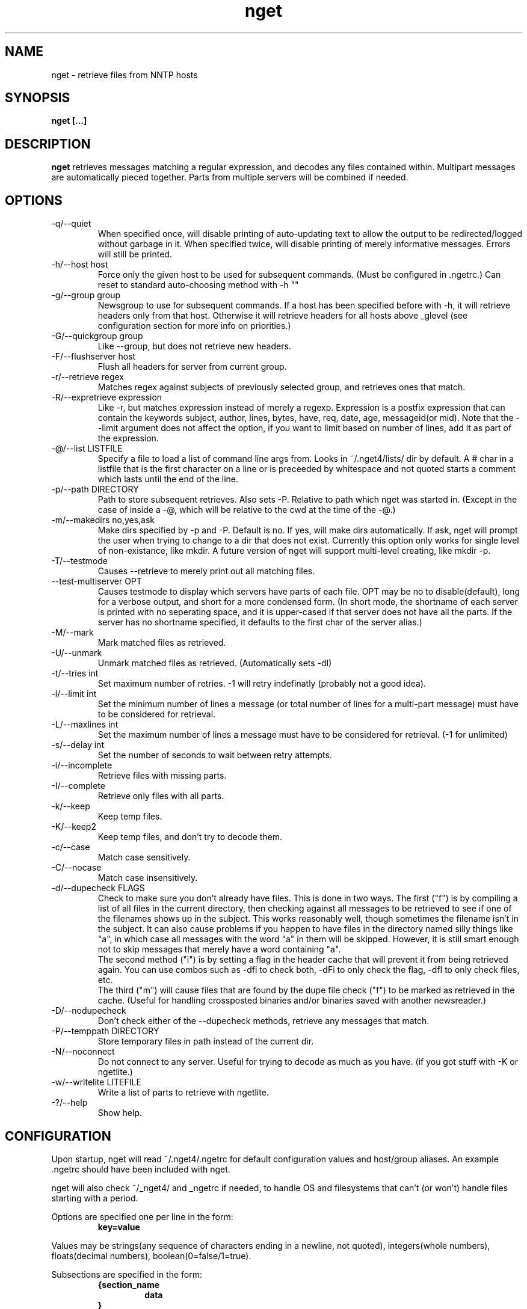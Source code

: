 .TH nget 1 "09 Jul 2002"
.SH NAME
nget \- retrieve files from NNTP hosts
.SH SYNOPSIS
.B nget [...]
.SH DESCRIPTION
.B nget
retrieves messages matching a regular expression, and decodes any files
contained within.  Multipart messages are automatically pieced together.
Parts from multiple servers will be combined if needed.
.SH OPTIONS
.PP
.IP "-q/--quiet"
When specified once, will disable printing of auto-updating text to allow the output to be 
redirected/logged without garbage in it.
When specified twice, will disable printing of merely informative messages.  Errors will still be printed.
.IP "-h/--host host"
Force only the given host to be used for subsequent commands.  (Must be configured in .ngetrc.)
Can reset to standard auto-choosing method with -h ""
.IP "-g/--group group"
Newsgroup to use for subsequent commands.  If a host has been specified before
with -h, it will retrieve headers only from that host.  Otherwise it will
retrieve headers for all hosts above _glevel (see configuration section for
more info on priorities.)
.IP "-G/--quickgroup group"
Like --group, but does not retrieve new headers.
.IP "-F/--flushserver host"
Flush all headers for server from current group.
.IP "-r/--retrieve regex"
Matches regex against subjects of previously selected group, and retrieves ones
that match.
.IP "-R/--expretrieve expression"
Like -r, but matches expression instead of merely a regexp.  Expression is a
postfix expression that can contain the keywords
subject, author, lines, bytes, have, req, date, age, messageid(or mid).  Note that the --limit
argument does not affect the option, if you want to limit based on number
of lines, add it as part of the expression.
.IP "-@/--list LISTFILE"
Specify a file to load a list of command line args from.  Looks in ~/.nget4/lists/ dir by default.
A # char in a listfile that is the first character on a line or is preceeded by whitespace and not quoted starts a comment which lasts until the end of the line.
.IP "-p/--path DIRECTORY"
Path to store subsequent retrieves.  Also sets -P.  Relative to path which nget was started in.
(Except in the case of inside a -@, which will be relative to the cwd at the
time of the -@.)
.IP "-m/--makedirs no,yes,ask"
Make dirs specified by -p and -P.  Default is no.  If yes, will make dirs automatically.  If ask, nget will prompt the user
when trying to change to a dir that does not exist.  Currently this option only works for single level of non-existance, like
mkdir.  A future version of nget will support multi-level creating, like mkdir -p.
.IP "-T/--testmode"
Causes --retrieve to merely print out all matching files.
.IP "--test-multiserver OPT"
Causes testmode to display which servers have parts of each file.  OPT may be no to disable(default), long for a verbose output, and short for a more condensed form. (In short mode, the shortname of each server is printed with no seperating space, and it is upper-cased if that server does not have all the parts.  If the server has no shortname specified, it defaults to the first char of the server alias.)
.IP "-M/--mark"
Mark matched files as retrieved.
.IP "-U/--unmark"
Unmark matched files as retrieved.  (Automatically sets -dI)
.IP "-t/--tries int"
Set maximum number of retries.  -1 will retry indefinatly (probably not a good
idea).
.IP "-l/--limit int"
Set the minimum number of lines a message (or total number of lines for a
multi-part message) must have to be considered for retrieval.
.IP "-L/--maxlines int"
Set the maximum number of lines a message must have to be considered for retrieval. (-1 for unlimited)
.IP "-s/--delay int"
Set the number of seconds to wait between retry attempts.
.IP "-i/--incomplete"
Retrieve files with missing parts.
.IP "-I/--complete"
Retrieve only files with all parts.
.IP "-k/--keep"
Keep temp files.
.IP "-K/--keep2"
Keep temp files, and don't try to decode them.
.IP "-c/--case"
Match case sensitively.
.IP "-C/--nocase"
Match case insensitively.
.IP "-d/--dupecheck FLAGS"
Check to make sure you don't already have files.  This is done in two ways.
The first ("f") is by compiling a list of all files in the current directory, then
checking against all messages to be retrieved to see if one of the filenames
shows up in the subject.  This works reasonably well, though sometimes the
filename isn't in the subject.  It can also cause problems if you happen to
have files in the directory named silly things like "a", in which case all
messages with the word "a" in them will be skipped.  However, it is still smart
enough not to skip messages that merely have a word containing "a".
.br
The second
method ("i") is by setting a flag in the header cache that will prevent it from being
retrieved again.  You can use combos such as -dfi to check both, -dFi to only
check the flag, -dfI to only check files, etc.
.br
The third ("m") will cause files that are found by the dupe file check ("f") to
be marked as retrieved in the cache. (Useful for handling crossposted binaries
and/or binaries saved with another newsreader.)
.IP "-D/--nodupecheck"
Don't check either of the --dupecheck methods, retrieve any messages that
match.
.IP "-P/--temppath DIRECTORY"
Store temporary files in path instead of the current dir.
.IP "-N/--noconnect"
Do not connect to any server.  Useful for trying to decode as much as you have.
(if you got stuff with -K or ngetlite.)
.IP "-w/--writelite LITEFILE"
Write a list of parts to retrieve with ngetlite.
.IP "-?/--help"
Show help.
.SH CONFIGURATION
Upon startup, nget will read ~/.nget4/.ngetrc for default configuration values and host/group
aliases.  An example .ngetrc should have been included with nget.
.P
nget will also check ~/_nget4/ and _ngetrc if needed, to handle OS and filesystems that can't (or won't) handle files starting with a period.
.P
Options are specified one per line in the form:
.RS
.B key=value
.RE
.P
Values may be strings(any sequence of characters ending in a newline, not quoted), integers(whole numbers), floats(decimal numbers), boolean(0=false/1=true).
.P
Subsections are specified in the form:
.RS
.B {section_name
.RS
.B data
.RE
.B }
.RE
where data is any number of options.
.P
.SS "Global Configuration Options"
.IP "limit (int, default=0)"
Default value for -l/--limit
.IP "tries (int, default=20)"
Default value for -t/--tries
.IP "delay (int, default=1)"
Default value for -s/--delay
.IP "usegz (int, default=-1)"
Default gzip compression level to use for cache/midinfo files (can be overridden on a per-group basis).
Acceptable values are -1=zlib default, 0=uncompressed, and 1-9.
.IP "timeout (int, default=180)"
Seconds to wait for a reply from the nntp server before giving up.
.IP "maxstreaming (int, default=64)"
Sets how many xover commands will be sent at once, when using fullxover.
maxstreaming=0 will disable streaming.  Note that setting
maxstreaming too high can cause your connection to deadlock if the write buffer
is filled up and the write command blocks, but the server will never read more
commands since it is waiting for us to read what it has already sent us.
.IP "maxconnections (int, default=-1)"
Maximum number of connections to open at once, -1 to allow unlimited open connections.
When reached, the servers used least recently will be disconnected first.
(Note that regardless of this setting, nget never opens more than one connection per server.)
.IP "idletimeout (int, default=300)"
Max seconds to keep an idle connection to a nntp server open.
.IP "curservmult (float, default=2.0)"
Priority multiplier given to servers which are currently connected.
This can be used to avoid excessive server switching.  (Set to 1.0 if you want to disable it.)
.IP "penaltystrikes (int, default=3)"
Number of consecutive connect errors before penalizing a server, -1 to disable penalization.
.IP "initialpenalty (int, default=180)"
Number of seconds to ignore a penalized server for.
.IP "penaltymultiplier (float, default=2.0)"
Multiplier for penalty time for each time the penalty time runs out and the server continues to be down.
.IP "case (boolean, default=0)"
Default for regex case sensitivity. (0=-C/--nocase, 1=-c/--case)
.IP "complete (boolean, default=1)"
Default for incomplete file filter. (0=-i/--incomplete, 1=-I/--complete)
.IP "dupeidcheck (boolean, default=1)"
Default for already downloaded file filter. (0=-dI, 1=-di)
.IP "dupefilecheck (boolean, default=1)"
Default for duplicate file filter. (0=-dF, 1=-df)
.IP "quiet (boolean, default=0)"
Default for quiet option. (0=normal, 1=-q)
.IP "tempshortnames (boolean, default=0)"
1=Use 8.3 tempfile names (for old dos partitions, etc), 0=Use 17.3 tempfile names
.IP "unequal_line_error (boolean, default=0)"
If set, downloaded articles whose actual number of lines does not match the expected value will be regarded as an error and ignored.
If 0, a warning will be generated but the article will be accepted.
.IP "fullxover (boolean, default=0)"
On each refresh of the header cache, check holes in the article list to see if any new articles have appeared there.  The NNTP spec says this shouldn't happen, but some servers do it anyway.
.IP "makedirs (special, default=no)"
Create non-existant directories specified by -p/-P? (yes/no/ask)
.IP "test_multiserver (special, default=no)"
Display multiserver file complition info in testmode output? (no=no, short=show shortname of each server that has parts of the file, lowercase when complete and uppercase when that server only has some parts, long=show fullname of each server along with a count of how many parts it has if it does not have them all.)
.IP "cachedir (string)"
Specifies a different location to store cache files.  Could be used to share a single cache dir between a trusted group of users, to reduce HD/bandwidth usage, while still allowing each user to have their own config/midinfo files.)
.SS "Host Configuration"
Host configuration is done in the halias section, with a subsection for each
host containing its options:
.IP "address (string, required)"
Address of the server, with optional port number seperated by a colon.
.IP "id (int, required)"
An identifier for this server. Must be unique, and should not be changed after you have
used it.  Must be greater than 0 and less than ULONG_MAX. (usually 4294967295).
.IP "shortname (string, default=first character of host alias)"
The shortname to use for this server.
.IP "user (string)"
Username for the server, if it requires authorization.
.IP "pass (string)"
Password for the server, if it requires authorization.
.IP "fullxover (boolean)"
Override global fullxover setting for this server only.
.IP "maxstreaming (int)"
Override global maxstreaming setting for this server only.
.IP "idletimeout (int)"
Override global idletimeout setting for this server only.
.IP "linelenience (special, default=0)"
The linelenience option may be specified as either a single int, or two ints seperated by a comma.
If only a single int, X is specified, then it will be interpeted as shorthand for "-X,+X".
These values specify the ammount that the real (recieved) number of lines (inclusive) for an article may deviate from
the values returned by the server in the header listings.  For example, "-1,2" means that the real number
of lines may be one less than, equal to, one greater than, or two greater than the expected amount.
.P
For example, the following host section defines a single host "host1", with
nntp authentication for user "bob", password "something", and the fullxover
option enabled. 
.RS
.B {halias
.RS
.B  {host1
.RS
.B   addr=news.host1.com
.br
.B   id=3838
.br
.B   user=bob
.br
.B   pass=something
.br
.B   fullxover=1
.br
.B   linelenience=-1,2
.RE
.B  }
.RE
.B }
.RE
.P
.SS "Server Priority Configuration"
Multiserver priorities are defined in the hpriority section.  Multiple priority
groups can be made, and different newsgroups can be configured to use their own
priority grouping, or they will default to the "default" group.
.P
The hpriority
section contains a subsection for each priority group, with data items of
server=prio-multiplier, and the special items _level=float and _glevel=float.
_level sets the priority level assigned to any host not listed in the group,
and _glevel sets the required priority needed for -g to automatically use that
host.  Both _level and _glevel default to 1.0 if not specified.
.P
The priority group "trustsizes" also has special meaning, and is used to choose which servers
reporting of article line/byte counts to trust when reporting to the user.
.P
For example, the following section defines the default priority group and the
trustsizes priority group.  If all hosts have a certain article, goodhost will
be most likely to be chosen, and badhost least likely.  It also sets the
default priority level to 1.01, meaning any hosts not listed in this group will have a
priority of 1.01.  When using -g without first specifying a host, only those
with prios 1.2 or above will be selected.
.RS
.B {hpriority
.RS
.B  {default
.RS
.B   _level=1.01
.br
.B   _glevel=1.2
.br
.B   host1=1.9
.br
.B   goodhost=2.0
.br
.B   badhost=0.9
.RE
.B  }
.br
.B  {trustsizes
.RS
.B   goodhost=5.0
.br
.B   badhost=0.1
.RE
.B  }
.RE
.B }
.RE
.P
.SS "Newsgroup Alias Configuration"
Newsgroup aliases are defined in the galias section.  An alias can be a simple
alias=fullname data item, or  a subsection containing group=, prio=, and usegz= items.
The per-group usegz setting will override the global setting.
.P
For example, the following galias section defines an alias of "abpl" for the
group "alt.binaries.pictures.linux", and "chocobo" for the group "alt.chocobo".
In addition, the chocobo group is assigned to use the chocoprios priority
grouping when deciding what server to retrieve from.
.RS
.B {galias
.RS
.B  abpl=alt.binaries.pictures.linux
.br
.B  {chocobo
.RS
.B   group=alt.chocobo
.br
.B   prio=chocoprios
.RE
.B  }
.RE
.B }
.RE
.SH "EXIT STATUS"
On exit,  nget will display a summary of the run.  The summary is split into three parts:
.PP
.IP "OK"
Lists successful operations.
.RS
.IP "total"
Total number of "logical messages" retrieved (after joining parts).
.IP "uu"
Number of uuencoded files.
.IP "base64"
Number of Base64 (Mime) files.
.IP "XX"
Number of xxencoded files.
.IP "binhex"
Number of Binhex encoded files.
.IP "plaintext"
Number of plaintext files saved.
.IP "qp"
Number of Quoted-Printable encoded files.
.IP "yenc"
Number of yEncoded files.
.IP "dupe"
Number of decoded files that were exact dupes of existing files, and thus deleted.
.IP "skipped"
Number of files that were queued to download but turned out to be dupes after decoding earlier parts
and comparing their filenames to the subject line.  (Same method thats used for the dupe file check when queueing
them up, just that the filename(s) of any decoded files cannot be known until they are downloaded, so some of
the checking must occur during the run rather than at queue time.)
.IP "group"
Number of groups successfully updated.
.RE
.IP "WARNINGS"
.RS
.IP "group"
Updating group info failed for some (but not all) attempted servers.
.IP "retrieve"
Article retrieval failed for some (but not all) attempted servers.
.IP "undecoded"
Articles were not decoded (usually because -K was used).
.IP "unequal_line_count"
Some articles retrieved had different line counts than the server said they should.
(And unequal_line_error is set to 0).
.IP "dupe"
Number of decoded files that had the same name as existing files, but different content.
.RE
.IP "ERRORS"
Lists errors that occured.  In addition, the exit status will be set to a bitwise OR of the codes of all errors that occured.
.RS
.IP "decode (exit code 1)"
Number of file decoding errors.
.IP "path (exit code 2)"
Errors changing to paths specified with -p or -P.
.IP "user (exit code 4)"
User errors, such as trying -r without specifying a group first.
.IP "retrieve (exit code 8)"
Number of times article retrieval failed for all attempted servers.
.IP "group (exit code 16)"
Number of times header retrieval failed for all attempted servers.
.IP "fatal (exit code 128)"
Error preventing further operation, such as "No space left on device".
.IP "other (exit code 64)"
Any other kind of error.
.RE
.SH EXAMPLES
get listing of all files matching penguin.*png from alt.binaries.pictures.linux (note this is a regex, equivilant to standard shell glob of penguin*png.. see the regex(7) or grep manpage for more info on regular expressions.)
.br
.B
nget -g alt.binaries.pictures.linux -DTr "penguin.*png"
.P
retrieve all the ones that have more than 50 lines:
.br
.B
nget -g alt.binaries.pictures.linux -l 50 -r "penguin.*png"
.P
equivilant to above, using -R:
.br
.B
nget -g alt.binaries.pictures.linux -R "lines 50 > subject penguin.*png == &&"
.br
(basically (lines > 50) && (subject == penguin.*png))
.P
flush all headers from host goodhost in group alt.binaries.pictures.linux:
.br
.B
nget -Galt.binaries.pictures.linux -Fgoodhost
.SH NOTES
Running multiple copies of nget at once should be safe.  It uses file locking,
so there should be no way for the files to actually get corrupted.
However if you have two ngets doing a -g on the same group at the same time, it
would duplicate the download for both processes.  If you are using -G there is
no problem at all.  (Theoretically you might be able to cause some sort of
problems by downloading the same files from the same group in the same
directory at the same time..)
.SH ENVIRONMENT
.PP
.IP "HOME"
Where to put .nget4 directory. (put nget files $HOME/.nget4/)
.IP "NGETHOME"
Override HOME var (put nget files in $NGETHOME)
.IP "NGETCACHE"
Override HOME/NGETHOME vars and .ngetrc cachedir option (put nget cache files in $NGETCACHE)
.SH FILES
.PP
.IP "~/.nget4/"
All configuration and cache files are stored here.  Changed to .nget4/ because
cache format changed in nget 0.16.
(The 4 in the directory name is for file format version 4, not nget version 4.)
To upgrade a .nget3 directory to .nget4, simply run "mv ~/.nget3 ~/.nget4 ; rm ~/.nget4/*,cache*"
.IP "~/.nget4/.ngetrc"
Configuration file.  If you store authentication information here, be sure to
set it readable only by owner.
.IP "~/_nget4/_ngetrc"
Alternate location, use this if you can't create a dir/file starting with a period.
.IP "~/.nget4/lists/"
Default directory for listfiles.
.SH BUGS
In multi part messages, part 0/x is usually a description.. this will be saved.
But sometimes the description will be in 1/x, in which case it is not saved.
Well, I found the UUInfo stuff, so it'll now print out this information..
however a lot of the time it is useless stuff, so I'm not too sure about saving
it to a file all the time.
.SH AUTHOR
Matthew Mueller <donut@azstarnet.com>
.P
The latest version, and other programs I have written, are available from:
.br
http://www.azstarnet.com/~donut/programs/
.SH ACKNOWLEDGEMENTS
Frank Pilhofer, who write uulib, which nget depends upon for uudecoding the files once they are downloaded.
http://www.fpx.de/fp/Software/UUDeview/
.P
The Unix-socket-faq, which my url for has gone bad, but
is supposedly posted monthly on comp.unix.programmer.
.P
Beej's Guide to Network Programming at
http://www.ecst.csuchico.edu/~beej/guide/net/
.P
Jean-loup Gailly and Mark Adler, for the zlib library.
.SH "SEE ALSO"
.BR ngetlite (1),
.BR regex (7),
.BR grep (1)
